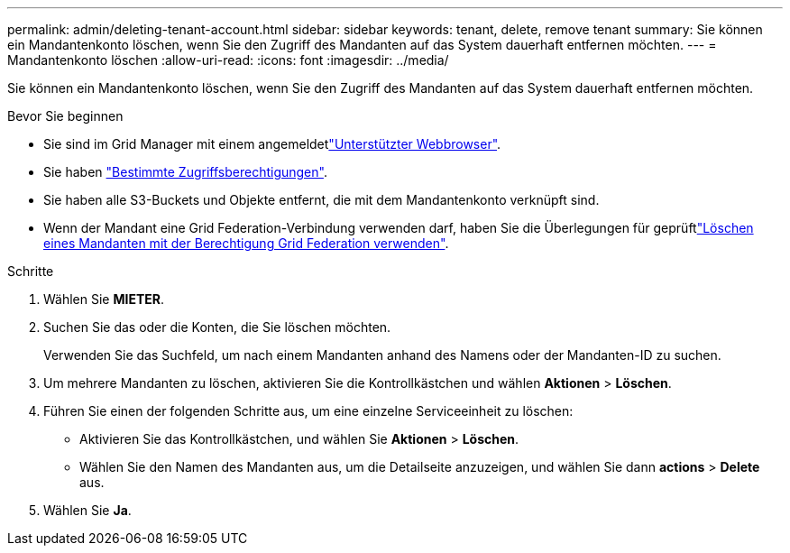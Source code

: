 ---
permalink: admin/deleting-tenant-account.html 
sidebar: sidebar 
keywords: tenant, delete, remove tenant 
summary: Sie können ein Mandantenkonto löschen, wenn Sie den Zugriff des Mandanten auf das System dauerhaft entfernen möchten. 
---
= Mandantenkonto löschen
:allow-uri-read: 
:icons: font
:imagesdir: ../media/


[role="lead"]
Sie können ein Mandantenkonto löschen, wenn Sie den Zugriff des Mandanten auf das System dauerhaft entfernen möchten.

.Bevor Sie beginnen
* Sie sind im Grid Manager mit einem angemeldetlink:../admin/web-browser-requirements.html["Unterstützter Webbrowser"].
* Sie haben link:admin-group-permissions.html["Bestimmte Zugriffsberechtigungen"].
* Sie haben alle S3-Buckets und Objekte entfernt, die mit dem Mandantenkonto verknüpft sind.
* Wenn der Mandant eine Grid Federation-Verbindung verwenden darf, haben Sie die Überlegungen für geprüftlink:grid-federation-manage-tenants.html["Löschen eines Mandanten mit der Berechtigung Grid Federation verwenden"].


.Schritte
. Wählen Sie *MIETER*.
. Suchen Sie das oder die Konten, die Sie löschen möchten.
+
Verwenden Sie das Suchfeld, um nach einem Mandanten anhand des Namens oder der Mandanten-ID zu suchen.

. Um mehrere Mandanten zu löschen, aktivieren Sie die Kontrollkästchen und wählen *Aktionen* > *Löschen*.
. Führen Sie einen der folgenden Schritte aus, um eine einzelne Serviceeinheit zu löschen:
+
** Aktivieren Sie das Kontrollkästchen, und wählen Sie *Aktionen* > *Löschen*.
** Wählen Sie den Namen des Mandanten aus, um die Detailseite anzuzeigen, und wählen Sie dann *actions* > *Delete* aus.


. Wählen Sie *Ja*.

